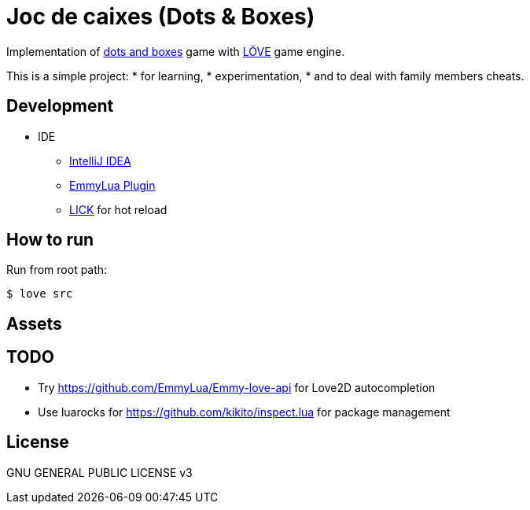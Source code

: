 = Joc de caixes (Dots & Boxes)

Implementation of https://en.wikipedia.org/wiki/Dots_and_boxes[dots and boxes] game with https://love2d.org/[LÖVE] game engine.

This is a simple project:
* for learning,
* experimentation,
* and to deal with family members cheats.

== Development

* IDE
** https://www.jetbrains.com/idea/[IntelliJ IDEA]
** https://plugins.jetbrains.com/plugin/9768-emmylua[EmmyLua Plugin]

** https://github.com/usysrc/LICK[LICK] for hot reload
// Does not work: https://github.com/rxi/lurker + https://github.com/rxi/lume

== How to run

Run from root path:

 $ love src

== Assets

== TODO

* Try https://github.com/EmmyLua/Emmy-love-api for Love2D autocompletion
* Use luarocks for https://github.com/kikito/inspect.lua for package management

== License

GNU GENERAL PUBLIC LICENSE v3
